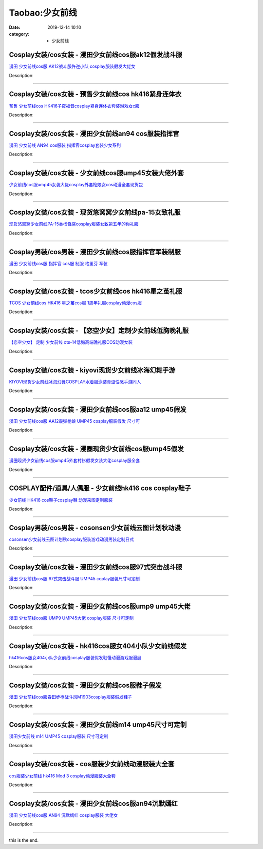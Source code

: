 Taobao:少女前线
###############

:date: 2019-12-14 10:10
:category: + 少女前线

Cosplay女装/cos女装 - 漫田少女前线cos服ak12假发战斗服
==========================================================================

.. image:: https://img.alicdn.com/bao/uploaded/i2/1025791887/O1CN01pIyxGK1PoI3zbDAQa_!!1025791887.png_300x300
   :alt: 漫田 少女前线cos服 AK12战斗服忤逆小队 cosplay服装假发大佬女

\ `漫田 少女前线cos服 AK12战斗服忤逆小队 cosplay服装假发大佬女 <//s.click.taobao.com/t?e=m%3D2%26s%3D40hZYgPGUakcQipKwQzePOeEDrYVVa64lwnaF1WLQxlyINtkUhsv0EvhIBSUVMaiktDeF8xE37GbDNFqysmgm1%2BqIKQJ3JXRtMoTPL9YJHaTRAJy7E%2FdnkeSfk%2FNwBd41GPduzu4oNreIR38velOiv4LNA4z1rZ%2BJQLd5FtttJyLuM%2FmiYwQat7d2OBxTA3AWdcz9tHboXJcqnXfZNMuRWtJSuUH22M%2F69f2ubrGur9vpfJ0ipqNOK6h5gRBXjFNxgxdTc00KD8%3D&scm=1007.30148.309617.0&pvid=0730e22e-63ef-4829-b18c-a194a951a3cf&app_pvid=59590_33.43.86.148_869_1678969449984&ptl=floorId:2836;originalFloorId:2836;pvid:0730e22e-63ef-4829-b18c-a194a951a3cf;app_pvid:59590_33.43.86.148_869_1678969449984&xId=3Q5yR4WnbYIpKcLPJGT6Q3w5ti50wUxVbIgPnF3bpj2eVxMUBBBl2PSpw6VXdlsAFJV6ky8CPhNj6peEr8XkVwGPquW4fBBLxU4jth2cyjhz&union_lens=lensId%3AMAPI%401678969450%40212b5694_185c_186ea60ae6f_07f8%4001%40eyJmbG9vcklkIjoyODM2fQieie>`__

Description: 

------------------------

Cosplay女装/cos女装 - 预售少女前线cos hk416紧身连体衣
============================================================================

.. image:: https://img.alicdn.com/bao/uploaded/i1/2050378780/O1CN0106Qspx2EjIH8B73B3_!!0-item_pic.jpg_300x300
   :alt: 预售 少女前线cos HK416子夜福音cosplay紧身连体衣套装游戏女c服

\ `预售 少女前线cos HK416子夜福音cosplay紧身连体衣套装游戏女c服 <//s.click.taobao.com/t?e=m%3D2%26s%3DWxMuGsxvbd8cQipKwQzePOeEDrYVVa64lwnaF1WLQxlyINtkUhsv0EvhIBSUVMaiktDeF8xE37GbDNFqysmgm1%2BqIKQJ3JXRtMoTPL9YJHaTRAJy7E%2FdnkeSfk%2FNwBd41GPduzu4oNrO0J%2BBQ423%2FbWnrLQ2uUDATGZL9keQJCkYRVXuDJ37jNm0c7wPmZsudW3CPOtPpN%2BE9ZdWlTRPIf7FAh31Pl8DTtcKmB3PFeSf8x1TH%2BBtFK6h5gRBXjFNxgxdTc00KD8%3D&scm=1007.30148.309617.0&pvid=0730e22e-63ef-4829-b18c-a194a951a3cf&app_pvid=59590_33.43.86.148_869_1678969449984&ptl=floorId:2836;originalFloorId:2836;pvid:0730e22e-63ef-4829-b18c-a194a951a3cf;app_pvid:59590_33.43.86.148_869_1678969449984&xId=4uYv6XDMpxGvuCKjKtJccEzlbfYh3o6RSC3VFtidAEBHSVnV5KVdGDQwaEjbyOP3wT3l7MokKjGlPXwaJJaXIcNBepNarPWQNCpHVusdXGYV&union_lens=lensId%3AMAPI%401678969450%40212b5694_185c_186ea60ae6f_07fb%4001%40eyJmbG9vcklkIjoyODM2fQieie>`__

Description: 

------------------------

Cosplay女装/cos女装 - 漫田少女前线an94 cos服装指挥官
==========================================================================

.. image:: https://img.alicdn.com/bao/uploaded/i2/1025791887/O1CN01hDi5dR1PoI8o3lNb9_!!1025791887.png_300x300
   :alt: 漫田 少女前线 AN94 cos服装 指挥官cosplay套装少女系列

\ `漫田 少女前线 AN94 cos服装 指挥官cosplay套装少女系列 <//s.click.taobao.com/t?e=m%3D2%26s%3D02dUXAmBvC4cQipKwQzePOeEDrYVVa64lwnaF1WLQxlyINtkUhsv0EvhIBSUVMaiktDeF8xE37GbDNFqysmgm1%2BqIKQJ3JXRtMoTPL9YJHaTRAJy7E%2FdnkeSfk%2FNwBd41GPduzu4oNreIR38velOiv4LNA4z1rZ%2Blimzjvs6JVqsjDLG8HfsJQl3kMuv30WfnCfp%2FvOVTXi6lip8EnccmDvUxBAxuoGUKQRxYDiM8DbW9%2FXrVQceFmAhzz2m%2BqcqcSpj5qSCmbA%3D&scm=1007.30148.309617.0&pvid=0730e22e-63ef-4829-b18c-a194a951a3cf&app_pvid=59590_33.43.86.148_869_1678969449984&ptl=floorId:2836;originalFloorId:2836;pvid:0730e22e-63ef-4829-b18c-a194a951a3cf;app_pvid:59590_33.43.86.148_869_1678969449984&xId=lVBMdYW9hhh4SN2Y7SfNqMYEwCmS4e9f1yQvMAB87jFpYKf0ZtUS5PPBsqpF1cC2WOoEKcpt9O3Ugv0cpjRp2UPUic4EMym8kAEAsUTxnxe&union_lens=lensId%3AMAPI%401678969450%40212b5694_185c_186ea60ae70_07fd%4001%40eyJmbG9vcklkIjoyODM2fQieie>`__

Description: 

------------------------

Cosplay女装/cos女装 - 少女前线cos服ump45女装大佬外套
==========================================================================

.. image:: https://img.alicdn.com/bao/uploaded/i1/291143767/O1CN019WTqmM1dhKc6THVPa_!!291143767.jpg_300x300
   :alt: 少女前线cos服ump45女装大佬cosplay外套枪娘女cos动漫全套现货包

\ `少女前线cos服ump45女装大佬cosplay外套枪娘女cos动漫全套现货包 <//s.click.taobao.com/t?e=m%3D2%26s%3D41YY%2BiuoLe8cQipKwQzePOeEDrYVVa64lwnaF1WLQxlyINtkUhsv0EvhIBSUVMaiktDeF8xE37GbDNFqysmgm1%2BqIKQJ3JXRtMoTPL9YJHaTRAJy7E%2FdnkeSfk%2FNwBd41GPduzu4oNpVdGmiQ1yChAqAC2Ot3gxxfQ8OhQKeBU87EtXI4sVKTH26%2F61aNgbTExrwx0s8%2BWaf5xTZvSoiMju9p1WXiCeCCy2lvBNQOk%2F046nROvofx2Ahzz2m%2BqcqcSpj5qSCmbA%3D&scm=1007.30148.309617.0&pvid=0730e22e-63ef-4829-b18c-a194a951a3cf&app_pvid=59590_33.43.86.148_869_1678969449984&ptl=floorId:2836;originalFloorId:2836;pvid:0730e22e-63ef-4829-b18c-a194a951a3cf;app_pvid:59590_33.43.86.148_869_1678969449984&xId=2zLIpVcEVuP3cR8UnR0skVGNACHeyqSkDA1lGv8xlzCP89kn2l5M5uoK8C3YSqKxngF0wz61OZ2BoVxXtwzVvQvnqA0tv7MLmQeEHVrha0xi&union_lens=lensId%3AMAPI%401678969450%40212b5694_185c_186ea60ae70_0800%4001%40eyJmbG9vcklkIjoyODM2fQieie>`__

Description: 

------------------------

Cosplay女装/cos女装 - 现货悠窝窝少女前线pa-15女致礼服
========================================================================

.. image:: https://img.alicdn.com/bao/uploaded/i1/194730645/O1CN01dkY2Em1GdSADiS67G_!!194730645.jpg_300x300
   :alt: 现货悠窝窝少女前线PA-15香槟怪盗cosplay服装女致第五年的你礼服

\ `现货悠窝窝少女前线PA-15香槟怪盗cosplay服装女致第五年的你礼服 <//s.click.taobao.com/t?e=m%3D2%26s%3DIgLxuElwycEcQipKwQzePOeEDrYVVa64lwnaF1WLQxlyINtkUhsv0EvhIBSUVMaiktDeF8xE37GbDNFqysmgm1%2BqIKQJ3JXRtMoTPL9YJHaTRAJy7E%2FdnkeSfk%2FNwBd41GPduzu4oNqlmcWB%2BV2Ezgpf65M0Svx9go02jWn2cq4%2FVy3iSyfsvmFqE%2BbuMTX3nHUwYM77hNI9vumojHe2pbCweR1k8BEkF9uctqeedw839osQQQSaXGAhzz2m%2BqcqcSpj5qSCmbA%3D&scm=1007.30148.309617.0&pvid=0730e22e-63ef-4829-b18c-a194a951a3cf&app_pvid=59590_33.43.86.148_869_1678969449984&ptl=floorId:2836;originalFloorId:2836;pvid:0730e22e-63ef-4829-b18c-a194a951a3cf;app_pvid:59590_33.43.86.148_869_1678969449984&xId=6iy7LKN03XJdFCjhTUdJ0gxwvZb2krh1NLgXjnesLobgxG7PuPbh9eKJk23Is4bRx9kK68ruxf32G8xsYDtF6HAREO7QR3OoIrKWee7hxoLA&union_lens=lensId%3AMAPI%401678969450%40212b5694_185c_186ea60ae70_0803%4001%40eyJmbG9vcklkIjoyODM2fQieie>`__

Description: 

------------------------

Cosplay男装/cos男装 - 漫田少女前线cos服指挥官军装制服
======================================================================

.. image:: https://img.alicdn.com/bao/uploaded/i2/1025791887/O1CN01thQjP11PoI4OnNFUv_!!1025791887.jpg_300x300
   :alt: 漫田 少女前线cos服 指挥官 cos服 制服 格里芬 军装

\ `漫田 少女前线cos服 指挥官 cos服 制服 格里芬 军装 <//s.click.taobao.com/t?e=m%3D2%26s%3DoS6BcSmiXwIcQipKwQzePOeEDrYVVa64lwnaF1WLQxlyINtkUhsv0EvhIBSUVMaiktDeF8xE37GbDNFqysmgm1%2BqIKQJ3JXRtMoTPL9YJHaTRAJy7E%2FdnkeSfk%2FNwBd41GPduzu4oNreIR38velOiv4LNA4z1rZ%2BXG9hxY%2FtpBUV80YdLWswwrNgCztcGnSmwXGZ5x%2B7yFmGnnsdtf5kaalEDPmVem0kQfjf%2BDpfF0fhqKbscqsZq66h5gRBXjFNxgxdTc00KD8%3D&scm=1007.30148.309617.0&pvid=0730e22e-63ef-4829-b18c-a194a951a3cf&app_pvid=59590_33.43.86.148_869_1678969449984&ptl=floorId:2836;originalFloorId:2836;pvid:0730e22e-63ef-4829-b18c-a194a951a3cf;app_pvid:59590_33.43.86.148_869_1678969449984&xId=7eTgeDEqwWVUXgkA1AGwXVlKN4wygR88PUgo1fKCA9dy1cyLXtPOxwXh4xd3o5MzmqZSUEYXjcZJnKGRFt43yEidEMMp9unvHkDUpsiby719&union_lens=lensId%3AMAPI%401678969450%40212b5694_185c_186ea60ae70_0806%4001%40eyJmbG9vcklkIjoyODM2fQieie>`__

Description: 

------------------------

Cosplay女装/cos女装 - tcos少女前线cos hk416星之茧礼服
================================================================================

.. image:: https://img.alicdn.com/bao/uploaded/i4/34927741/O1CN01wp6DFC273Qe9Y8rvd_!!0-item_pic.jpg_300x300
   :alt: TCOS 少女前线cos HK416 星之茧cos服 1周年礼服cosplay动漫cos服

\ `TCOS 少女前线cos HK416 星之茧cos服 1周年礼服cosplay动漫cos服 <//s.click.taobao.com/t?e=m%3D2%26s%3DQcStaFRjiHMcQipKwQzePOeEDrYVVa64lwnaF1WLQxlyINtkUhsv0EvhIBSUVMaiktDeF8xE37GbDNFqysmgm1%2BqIKQJ3JXRtMoTPL9YJHaTRAJy7E%2FdnkeSfk%2FNwBd41GPduzu4oNr%2B3PRN%2BNT1R0GAuNOIekqzr4sdKE1K8yLdcj4%2F7hUOkJl2RO2j5yss4i3YIV0ZM9alRwjQotqVhfvvUi%2FNLidrLzpCa8Gk%2F8OcnCNKRNFRmAJXHfi3MFiexg5p7bh%2BFbQ%3D&scm=1007.30148.309617.0&pvid=0730e22e-63ef-4829-b18c-a194a951a3cf&app_pvid=59590_33.43.86.148_869_1678969449984&ptl=floorId:2836;originalFloorId:2836;pvid:0730e22e-63ef-4829-b18c-a194a951a3cf;app_pvid:59590_33.43.86.148_869_1678969449984&xId=44C4VWvNsvd2UBnT9my2M5gs1s4xxHV3nrUd8ZSQM3VWb1p6nd0xgY01PjfLzOXhUv8REzp7Eg7NWgslTlvUlclSV48HbUEerZLczofyWg7r&union_lens=lensId%3AMAPI%401678969450%40212b5694_185c_186ea60ae70_080a%4001%40eyJmbG9vcklkIjoyODM2fQieie>`__

Description: 

------------------------

Cosplay女装/cos女装 - 【恋空少女】定制少女前线低胸晚礼服
======================================================================

.. image:: https://img.alicdn.com/bao/uploaded/i4/3893744074/O1CN019H8AfM1fxwB7BgRbF_!!3893744074.jpg_300x300
   :alt: 【恋空少女】 定制  少女前线 ots-14低胸高端晚礼服COS动漫女装

\ `【恋空少女】 定制  少女前线 ots-14低胸高端晚礼服COS动漫女装 <//s.click.taobao.com/t?e=m%3D2%26s%3DgNehl9XcueEcQipKwQzePOeEDrYVVa64lwnaF1WLQxlyINtkUhsv0EvhIBSUVMaiktDeF8xE37GbDNFqysmgm1%2BqIKQJ3JXRtMoTPL9YJHaTRAJy7E%2FdnkeSfk%2FNwBd41GPduzu4oNrz4UvQoZigDVP29pbXmLReXG9hxY%2FtpBUpsshhkJt3nmalZNyOTpwEGNoAPmL%2Fydie1MxtJ4IvsGEpFr0FUp71M6FLBUCyjirNrug6RA%2BhaYvddJ8hahjJAlcd%2BLcwWJ7GDmntuH4VtA%3D%3D&scm=1007.30148.309617.0&pvid=0730e22e-63ef-4829-b18c-a194a951a3cf&app_pvid=59590_33.43.86.148_869_1678969449984&ptl=floorId:2836;originalFloorId:2836;pvid:0730e22e-63ef-4829-b18c-a194a951a3cf;app_pvid:59590_33.43.86.148_869_1678969449984&xId=5QNyVdJNL5XcxAnqNwkKjWc0JWHMoV8sOrsYwEZg8GXExLK7q0gZnVI9IyYkU4K7Unw3yLbhQ5IvHdaVjMpQL5s6FRHqdwk9xpfF1UIu7CcG&union_lens=lensId%3AMAPI%401678969450%40212b5694_185c_186ea60ae70_080d%4001%40eyJmbG9vcklkIjoyODM2fQieie>`__

Description: 

------------------------

Cosplay女装/cos女装 - kiyovi现货少女前线冰海幻舞手游
========================================================================

.. image:: https://img.alicdn.com/bao/uploaded/i4/2210163330900/O1CN01ySCe7n1IWFFlbili1_!!2210163330900.jpg_300x300
   :alt: KIYOVI现货少女前线冰海幻舞COSPLAY水着服泳装青涩性感手游同人

\ `KIYOVI现货少女前线冰海幻舞COSPLAY水着服泳装青涩性感手游同人 <//s.click.taobao.com/t?e=m%3D2%26s%3DcohAcDZogMEcQipKwQzePOeEDrYVVa64lwnaF1WLQxlyINtkUhsv0EvhIBSUVMaiktDeF8xE37GbDNFqysmgm1%2BqIKQJ3JXRtMoTPL9YJHaTRAJy7E%2FdnkeSfk%2FNwBd41GPduzu4oNpJ9cenGK86cL92Uk87sRXHSRMika4nOFQt9lJXjdW1aKB5aGcHMewg0QsBmFbOPurmW%2F6LgyrSv%2BSgEgUbTRfWzLBDUvF1%2F6SDk7eHUmbBBDF5uzLQi25QuwIPtUMFXLeiZ%2BQMlGz6FQ%3D%3D&scm=1007.30148.309617.0&pvid=0730e22e-63ef-4829-b18c-a194a951a3cf&app_pvid=59590_33.43.86.148_869_1678969449984&ptl=floorId:2836;originalFloorId:2836;pvid:0730e22e-63ef-4829-b18c-a194a951a3cf;app_pvid:59590_33.43.86.148_869_1678969449984&xId=4tKAU1UIDv85weWIKJZhJ8e6upBIcApt6bQ5MmnsabM0o1MXELqUVZrvCryDepLBN3H6PlWfVrbHt29DrXufTyHTL2WcbBryWJBb7In3f2Hw&union_lens=lensId%3AMAPI%401678969450%40212b5694_185c_186ea60ae70_080f%4001%40eyJmbG9vcklkIjoyODM2fQieie>`__

Description: 

------------------------

Cosplay女装/cos女装 - 漫田少女前线cos服aa12 ump45假发
================================================================================

.. image:: https://img.alicdn.com/bao/uploaded/i4/1025791887/O1CN0198O4az1PoHr95S2nN_!!1025791887.jpg_300x300
   :alt: 漫田 少女前线cos服 AA12霰弹枪娘 UMP45 cosplay服装假发 尺寸可

\ `漫田 少女前线cos服 AA12霰弹枪娘 UMP45 cosplay服装假发 尺寸可 <//s.click.taobao.com/t?e=m%3D2%26s%3DSFHZHYMtgygcQipKwQzePOeEDrYVVa64lwnaF1WLQxlyINtkUhsv0EvhIBSUVMaiktDeF8xE37GbDNFqysmgm1%2BqIKQJ3JXRtMoTPL9YJHaTRAJy7E%2FdnkeSfk%2FNwBd41GPduzu4oNreIR38velOiv4LNA4z1rZ%2BTN3RssT%2FMPLCTn4knZiNcDUnbnM2IaE6sQiKysvlwqmj2fbiX0mYKTk0gVPBRomaeIQIrG22U4s2FzThJr%2BsJK6h5gRBXjFNxgxdTc00KD8%3D&scm=1007.30148.309617.0&pvid=0730e22e-63ef-4829-b18c-a194a951a3cf&app_pvid=59590_33.43.86.148_869_1678969449984&ptl=floorId:2836;originalFloorId:2836;pvid:0730e22e-63ef-4829-b18c-a194a951a3cf;app_pvid:59590_33.43.86.148_869_1678969449984&xId=2sxfv0iL0MXlpWBL82E2tG4tco6dJqp4dW3RSjUZbRbNt7fyaZWoO1XknOd5JJBICWwKV8LMDtt1y5k6XrlzAzrqN2POiS1BlsGSXwt8dv3W&union_lens=lensId%3AMAPI%401678969450%40212b5694_185c_186ea60ae70_0811%4001%40eyJmbG9vcklkIjoyODM2fQieie>`__

Description: 

------------------------

Cosplay女装/cos女装 - 漫圈现货少女前线cos服ump45假发
==========================================================================

.. image:: https://img.alicdn.com/bao/uploaded/i2/2111628655/O1CN01WDm6RV2Do2YbMiH9H_!!2111628655.jpg_300x300
   :alt: 漫圈现货少女前线cos服ump45外套衬衫假发女装大佬cosplay服全套

\ `漫圈现货少女前线cos服ump45外套衬衫假发女装大佬cosplay服全套 <//s.click.taobao.com/t?e=m%3D2%26s%3DMB37OSPZbFEcQipKwQzePOeEDrYVVa64lwnaF1WLQxlyINtkUhsv0EvhIBSUVMaiktDeF8xE37GbDNFqysmgm1%2BqIKQJ3JXRtMoTPL9YJHaTRAJy7E%2FdnkeSfk%2FNwBd41GPduzu4oNpbbYjkYnSmSHP5MgBZ3ebHbFlpLJMVYUbmbcN1hlZ%2FNi9q28Gm8uGjKOV4Ol6ZJdkD3egjjLJrZvIYO%2FdFSbedwxA%2FKCSr1Rn4ZJQlqr%2BPGq6h5gRBXjFNxgxdTc00KD8%3D&scm=1007.30148.309617.0&pvid=0730e22e-63ef-4829-b18c-a194a951a3cf&app_pvid=59590_33.43.86.148_869_1678969449984&ptl=floorId:2836;originalFloorId:2836;pvid:0730e22e-63ef-4829-b18c-a194a951a3cf;app_pvid:59590_33.43.86.148_869_1678969449984&xId=14U179LydQ65GgZZHVt8Ai1vncUoc4XeK5qbLn0tIJXPK4hryte2qZLXXoALiz6U0DFrZmPl4s7TU89mvmVDMZjTIVCFZWMiEnDo5GyEbeOP&union_lens=lensId%3AMAPI%401678969450%40212b5694_185c_186ea60ae70_0813%4001%40eyJmbG9vcklkIjoyODM2fQieie>`__

Description: 

------------------------

COSPLAY配件/道具/人偶服 - 少女前线hk416 cos cosplay鞋子
====================================================================================

.. image:: https://img.alicdn.com/bao/uploaded/i4/3001108270/TB2v17bgOMnBKNjSZFCXXX0KFXa_!!3001108270.jpg_300x300
   :alt: 少女前线 HK416 cos鞋子cosplay鞋 动漫来图定制服装

\ `少女前线 HK416 cos鞋子cosplay鞋 动漫来图定制服装 <//s.click.taobao.com/t?e=m%3D2%26s%3Dyk%2FnjYrzan8cQipKwQzePOeEDrYVVa64lwnaF1WLQxlyINtkUhsv0EvhIBSUVMaiktDeF8xE37GbDNFqysmgm1%2BqIKQJ3JXRtMoTPL9YJHaTRAJy7E%2FdnkeSfk%2FNwBd41GPduzu4oNqGw0tg6vy%2FbChB6A8WJ6BcoLXny2%2Bx%2FexfBktyOs21WNts4%2BBjoet14zaZ0vx8l8qBvCNmF4NJxuu%2BtFqtg4CE4f2eJya4AbrjPczX7uQ6ga6h5gRBXjFNxgxdTc00KD8%3D&scm=1007.30148.309617.0&pvid=0730e22e-63ef-4829-b18c-a194a951a3cf&app_pvid=59590_33.43.86.148_869_1678969449984&ptl=floorId:2836;originalFloorId:2836;pvid:0730e22e-63ef-4829-b18c-a194a951a3cf;app_pvid:59590_33.43.86.148_869_1678969449984&xId=1QVe1ym4NdHOTBIV1IPHlLlTapCpuWmrK8xqmv1dY5Kbv7oZ3YJj7v25Ii73bfXoQlaFy9UKlhGYUvSlODoLfFTbb5lh9vKGb07533U1D7K3&union_lens=lensId%3AMAPI%401678969450%40212b5694_185c_186ea60ae70_0815%4001%40eyJmbG9vcklkIjoyODM2fQieie>`__

Description: 

------------------------

Cosplay男装/cos男装 - cosonsen少女前线云图计划秋动漫
==========================================================================

.. image:: https://img.alicdn.com/bao/uploaded/i4/110160141/O1CN01xCoBv91CucYocvJpB_!!110160141.jpg_300x300
   :alt: cosonsen少女前线云图计划秋cosplay服装游戏动漫男装定制日式

\ `cosonsen少女前线云图计划秋cosplay服装游戏动漫男装定制日式 <//s.click.taobao.com/t?e=m%3D2%26s%3DRxb9NDEbpXgcQipKwQzePOeEDrYVVa64lwnaF1WLQxlyINtkUhsv0EvhIBSUVMaiktDeF8xE37GbDNFqysmgm1%2BqIKQJ3JXRtMoTPL9YJHaTRAJy7E%2FdnkeSfk%2FNwBd41GPduzu4oNrgALJyQwSAfc%2BhJpmPklv3VqgEO2d4q%2BryUTc0mcI5lQZ1NN1pSGaleJb3N9PxeTv7usseujP%2FLNgZq0GH96ICxDiOHQAvQIEzaUQeGuse7mAhzz2m%2BqcqcSpj5qSCmbA%3D&scm=1007.30148.309617.0&pvid=0730e22e-63ef-4829-b18c-a194a951a3cf&app_pvid=59590_33.43.86.148_869_1678969449984&ptl=floorId:2836;originalFloorId:2836;pvid:0730e22e-63ef-4829-b18c-a194a951a3cf;app_pvid:59590_33.43.86.148_869_1678969449984&xId=7gBGCDZABul9rO8Mbfccj4Ca3976Fil3RPHi0BAm4nOgdSc5CcCKigPNoE7JnCXz7Xe01WfsDV7ZR7UZuHfdcBrDMaTzSEZmIrW6JNwBPkcY&union_lens=lensId%3AMAPI%401678969450%40212b5694_185c_186ea60ae70_0818%4001%40eyJmbG9vcklkIjoyODM2fQieie>`__

Description: 

------------------------

Cosplay女装/cos女装 - 漫田少女前线cos服97式突击战斗服
========================================================================

.. image:: https://img.alicdn.com/bao/uploaded/i2/1025791887/O1CN01qIlj7n1PoHrHLQoEC_!!1025791887.jpg_300x300
   :alt: 漫田 少女前线cos服 97式突击战斗服 UMP45 coplay服装尺寸可定制

\ `漫田 少女前线cos服 97式突击战斗服 UMP45 coplay服装尺寸可定制 <//s.click.taobao.com/t?e=m%3D2%26s%3D7Ll2Ai6GMLccQipKwQzePOeEDrYVVa64lwnaF1WLQxlyINtkUhsv0EvhIBSUVMaiktDeF8xE37GbDNFqysmgm1%2BqIKQJ3JXRtMoTPL9YJHaTRAJy7E%2FdnkeSfk%2FNwBd41GPduzu4oNreIR38velOiv4LNA4z1rZ%2BgeHdJ2rWckAyiieA7oNgpHFHA7qWCiZFMcUc7ZtwsAakCYl31Ba%2BPBAoIle9ACZfQsyM%2FVarnJAf9sXmOUqbMK6h5gRBXjFNxgxdTc00KD8%3D&scm=1007.30148.309617.0&pvid=0730e22e-63ef-4829-b18c-a194a951a3cf&app_pvid=59590_33.43.86.148_869_1678969449984&ptl=floorId:2836;originalFloorId:2836;pvid:0730e22e-63ef-4829-b18c-a194a951a3cf;app_pvid:59590_33.43.86.148_869_1678969449984&xId=5cWUSXq6kZ0WqWivyBqAu5AEtKG3Ciz3zfg669HAXgBlZ9Np9oXqrAb48X5YYZ9CqBHH0BiWbb1lvrnnyMldfkyrpXS5zBswQWu4c1j9C9p6&union_lens=lensId%3AMAPI%401678969450%40212b5694_185c_186ea60ae71_081b%4001%40eyJmbG9vcklkIjoyODM2fQieie>`__

Description: 

------------------------

Cosplay女装/cos女装 - 漫田少女前线cos服ump9 ump45大佬
================================================================================

.. image:: https://img.alicdn.com/bao/uploaded/i1/1025791887/O1CN010LFRds1PoHrEe2rt7_!!1025791887.jpg_300x300
   :alt: 漫田 少女前线cos服 UMP9 UMP45大佬 cosplay服装 尺寸可定制

\ `漫田 少女前线cos服 UMP9 UMP45大佬 cosplay服装 尺寸可定制 <//s.click.taobao.com/t?e=m%3D2%26s%3DWMG%2Fw26qqwQcQipKwQzePOeEDrYVVa64lwnaF1WLQxlyINtkUhsv0EvhIBSUVMaiktDeF8xE37GbDNFqysmgm1%2BqIKQJ3JXRtMoTPL9YJHaTRAJy7E%2FdnkeSfk%2FNwBd41GPduzu4oNreIR38velOiv4LNA4z1rZ%2BLxS%2BqcF32paDTnK0xfUdksW%2FXIFebuWRGdnAEN%2BxknroBflNh3I8sv3S73Zwene2wQNytBsYj%2FT6YfUeNYvURa6h5gRBXjFNxgxdTc00KD8%3D&scm=1007.30148.309617.0&pvid=0730e22e-63ef-4829-b18c-a194a951a3cf&app_pvid=59590_33.43.86.148_869_1678969449984&ptl=floorId:2836;originalFloorId:2836;pvid:0730e22e-63ef-4829-b18c-a194a951a3cf;app_pvid:59590_33.43.86.148_869_1678969449984&xId=vVzR3eL6jpSMNbX0M88gFZLtvdV7OvoC4XdVrhJozTID1omzCPxbALV1waAAqZSCd0OaClUKtdM8n3TNwjHVVKp1odl3kHZOA22zAt3lf8h&union_lens=lensId%3AMAPI%401678969450%40212b5694_185c_186ea60ae71_081e%4001%40eyJmbG9vcklkIjoyODM2fQieie>`__

Description: 

------------------------

Cosplay女装/cos女装 - hk416cos服女404小队少女前线假发
==============================================================================

.. image:: https://img.alicdn.com/bao/uploaded/i1/673373769/O1CN01o20vLk1diFWZByQVB_!!673373769.jpg_300x300
   :alt: hk416cos服女404小队少女前线cosplay服装假发鞋懂动漫游戏服漫展

\ `hk416cos服女404小队少女前线cosplay服装假发鞋懂动漫游戏服漫展 <//s.click.taobao.com/t?e=m%3D2%26s%3D0Mi%2Fnc9YSnMcQipKwQzePOeEDrYVVa64lwnaF1WLQxlyINtkUhsv0EvhIBSUVMaiktDeF8xE37GbDNFqysmgm1%2BqIKQJ3JXRtMoTPL9YJHaTRAJy7E%2FdnkeSfk%2FNwBd41GPduzu4oNpUNRomX1au1nFb28sb2zLMRqKvdNlXxdM5J82n3kRjuTK%2B2l9ScU1XCNbIx4OcCReOm0cF1NzcaN2vjdyfkfEuxSqvEL3YwjYEXvVfVy1rdGdvefvtgkwCIYULNg46oBA%3D&scm=1007.30148.309617.0&pvid=0730e22e-63ef-4829-b18c-a194a951a3cf&app_pvid=59590_33.43.86.148_869_1678969449984&ptl=floorId:2836;originalFloorId:2836;pvid:0730e22e-63ef-4829-b18c-a194a951a3cf;app_pvid:59590_33.43.86.148_869_1678969449984&xId=4noMxKG7EU3Ng51rgML3pwfj9lyMuTH8yTLO11ay2bDC7JzxdhhXjjbbMif4hdoVQy74RLcv8bvv3D8mTndg5ZgRxkxeK6epf1oxKP1kXeIK&union_lens=lensId%3AMAPI%401678969450%40212b5694_185c_186ea60ae71_0821%4001%40eyJmbG9vcklkIjoyODM2fQieie>`__

Description: 

------------------------

Cosplay女装/cos女装 - 漫田少女前线cos服鞋子假发
================================================================

.. image:: https://img.alicdn.com/bao/uploaded/i4/1025791887/O1CN01JbaUGc1PoHufeN01L_!!1025791887.jpg_300x300
   :alt: 漫田 少女前线cos服春田步枪战斗风M1903cosplay服装假发鞋子

\ `漫田 少女前线cos服春田步枪战斗风M1903cosplay服装假发鞋子 <//s.click.taobao.com/t?e=m%3D2%26s%3DSHD%2BRWl0PHMcQipKwQzePOeEDrYVVa64lwnaF1WLQxlyINtkUhsv0EvhIBSUVMaiktDeF8xE37GbDNFqysmgm1%2BqIKQJ3JXRtMoTPL9YJHaTRAJy7E%2FdnkeSfk%2FNwBd41GPduzu4oNreIR38velOiv4LNA4z1rZ%2ByBQCR9fAI02y8G%2BBcFMT8Se2q357B3ZXsdgU6k%2BtY6kuy6iS50WznC%2BSaaEFhwDOACErwP3tGDNge8FEZHIkGa6h5gRBXjFNxgxdTc00KD8%3D&scm=1007.30148.309617.0&pvid=0730e22e-63ef-4829-b18c-a194a951a3cf&app_pvid=59590_33.43.86.148_869_1678969449984&ptl=floorId:2836;originalFloorId:2836;pvid:0730e22e-63ef-4829-b18c-a194a951a3cf;app_pvid:59590_33.43.86.148_869_1678969449984&xId=2k0wrXxudi0lweGced2p4J9pQkrS0zcBpZqzJ3jLilSzj19iWjvwj8Fsfir29S26qspM9G4ugHH1eiiIloDvlRA3cgiZN3KKCsmSV8h2SkC8&union_lens=lensId%3AMAPI%401678969450%40212b5694_185c_186ea60ae71_0824%4001%40eyJmbG9vcklkIjoyODM2fQieie>`__

Description: 

------------------------

Cosplay女装/cos女装 - 漫田少女前线m14 ump45尺寸可定制
============================================================================

.. image:: https://img.alicdn.com/bao/uploaded/i1/1025791887/TB25BtVcLal9eJjSZFzXXaITVXa_!!1025791887.jpg_300x300
   :alt: 漫田少女前线 m14 UMP45 cosplay服装 尺寸可定制

\ `漫田少女前线 m14 UMP45 cosplay服装 尺寸可定制 <//s.click.taobao.com/t?e=m%3D2%26s%3DqZno30%2BqXbscQipKwQzePOeEDrYVVa64lwnaF1WLQxlyINtkUhsv0EvhIBSUVMaiktDeF8xE37GbDNFqysmgm1%2BqIKQJ3JXRtMoTPL9YJHaTRAJy7E%2FdnkeSfk%2FNwBd41GPduzu4oNreIR38velOiv4LNA4z1rZ%2B7vDwtMtvdbrBhjwi2tC8soapoJQZloFzjQlKbdaMnW93ZorbNBO2yxV%2FR5lntUv3hr%2FWaAS8vQTtzSFg0I%2FqXq6h5gRBXjFNxgxdTc00KD8%3D&scm=1007.30148.309617.0&pvid=0730e22e-63ef-4829-b18c-a194a951a3cf&app_pvid=59590_33.43.86.148_869_1678969449984&ptl=floorId:2836;originalFloorId:2836;pvid:0730e22e-63ef-4829-b18c-a194a951a3cf;app_pvid:59590_33.43.86.148_869_1678969449984&xId=4xJVbA3TmNVt77Bdn2aB39BT8Ia61wEF1fk83AJbqcK5zAreZCUTI56dzcuyZqHcKIk6OXHl2PTduLj9oM4Zzo66uZyb0e74H24yHWfwcdAM&union_lens=lensId%3AMAPI%401678969450%40212b5694_185c_186ea60ae71_0827%4001%40eyJmbG9vcklkIjoyODM2fQieie>`__

Description: 

------------------------

Cosplay女装/cos女装 - cos服装少女前线动漫服装大全套
====================================================================

.. image:: https://img.alicdn.com/bao/uploaded/i1/729346724/O1CN01oT54Vw1zXdpWCGZdP_!!729346724.jpg_300x300
   :alt: cos服装少女前线  hk416 Mod 3 cosplay动漫服装大全套

\ `cos服装少女前线  hk416 Mod 3 cosplay动漫服装大全套 <//s.click.taobao.com/t?e=m%3D2%26s%3DyeIxNBOmrGkcQipKwQzePOeEDrYVVa64lwnaF1WLQxlyINtkUhsv0EvhIBSUVMaiktDeF8xE37GbDNFqysmgm1%2BqIKQJ3JXRtMoTPL9YJHaTRAJy7E%2FdnkeSfk%2FNwBd41GPduzu4oNoYFihpzeAA3YBJXrFNqoSMctmXnlnOY%2B2m%2FseNRV18Mo1PzsgsEGBRj4TXykUouS%2BR3LLV5rE9180pOuCcuSQ3mQScRankNg%2FetiFODOGouGAhzz2m%2BqcqcSpj5qSCmbA%3D&scm=1007.30148.309617.0&pvid=0730e22e-63ef-4829-b18c-a194a951a3cf&app_pvid=59590_33.43.86.148_869_1678969449984&ptl=floorId:2836;originalFloorId:2836;pvid:0730e22e-63ef-4829-b18c-a194a951a3cf;app_pvid:59590_33.43.86.148_869_1678969449984&xId=4q2r3WtQpfoR8T4ckOuy6B0xp40i9tsiOmQjfG8maavsxH9tfEEDrxurShqK57RTlFDCoNp6oMkB6VonCuLMQQSpTw3RU6HRL4EnxC4EpB6m&union_lens=lensId%3AMAPI%401678969450%40212b5694_185c_186ea60ae71_082a%4001%40eyJmbG9vcklkIjoyODM2fQieie>`__

Description: 

------------------------

Cosplay女装/cos女装 - 漫田少女前线cos服an94沉默嫣红
========================================================================

.. image:: https://img.alicdn.com/bao/uploaded/i2/1025791887/O1CN011L0tNg1PoI4CWWfrq_!!1025791887.jpg_300x300
   :alt: 漫田 少女前线cos服 AN94  沉默嫣红 cosplay服装 大佬女

\ `漫田 少女前线cos服 AN94  沉默嫣红 cosplay服装 大佬女 <//s.click.taobao.com/t?e=m%3D2%26s%3De6Z70%2FMiuV4cQipKwQzePOeEDrYVVa64lwnaF1WLQxlyINtkUhsv0EvhIBSUVMaiktDeF8xE37GbDNFqysmgm1%2BqIKQJ3JXRtMoTPL9YJHaTRAJy7E%2FdnkeSfk%2FNwBd41GPduzu4oNreIR38velOiv4LNA4z1rZ%2BTGZL9keQJCkGBfi55li0%2FxFf0pOWuh1gb7WZRjZZrIj3%2BEUDyAf5jG9w3vlRnStQcEq6V2R1FgupuZ%2FWCBUgoq6h5gRBXjFNxgxdTc00KD8%3D&scm=1007.30148.309617.0&pvid=0730e22e-63ef-4829-b18c-a194a951a3cf&app_pvid=59590_33.43.86.148_869_1678969449984&ptl=floorId:2836;originalFloorId:2836;pvid:0730e22e-63ef-4829-b18c-a194a951a3cf;app_pvid:59590_33.43.86.148_869_1678969449984&xId=4Hgh4tyHiQpu29ybQTErkT0GkHvVFOWdpWEoe6Gc2dNg68odBFhZejBZdhlQwsU9J1XTeB5igaZoobeyoVrMWVbwb4st4kObVGcFEt2zbMbO&union_lens=lensId%3AMAPI%401678969450%40212b5694_185c_186ea60ae71_082d%4001%40eyJmbG9vcklkIjoyODM2fQieie>`__

Description: 

------------------------

this is the end.